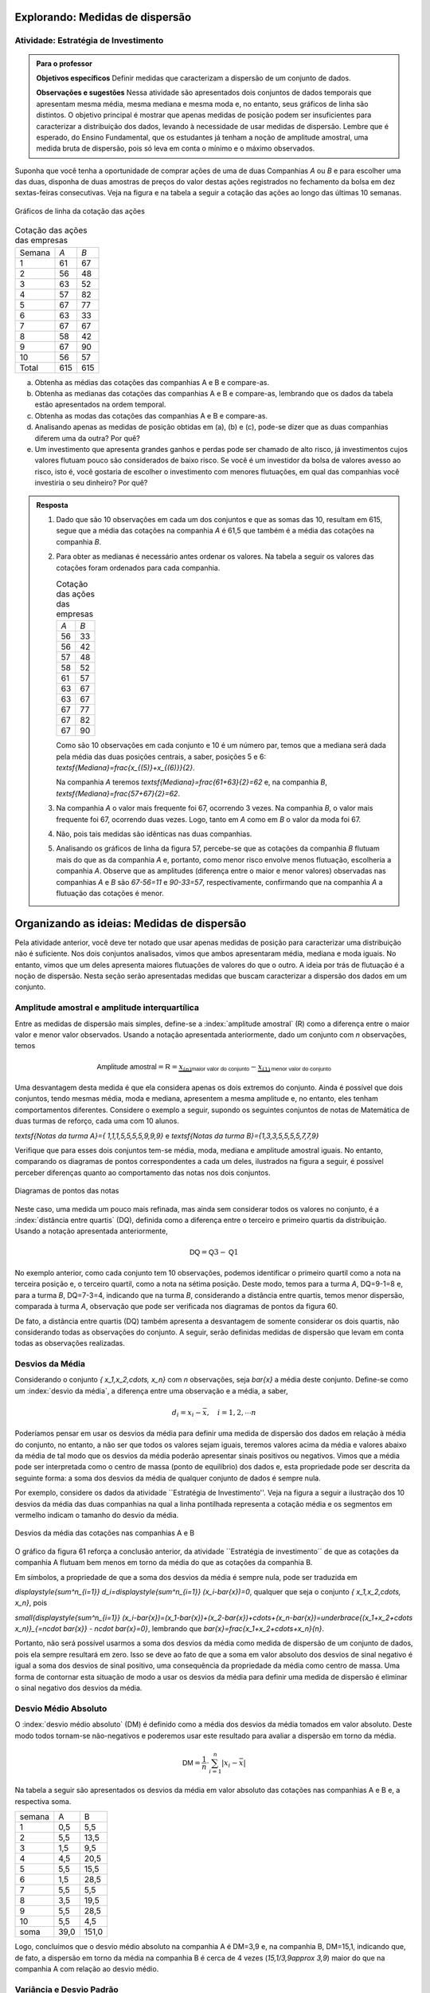 ********************************
Explorando: Medidas de dispersão
********************************

.. _ativ-estrategia-de-investimento:

-------------------------------------
Atividade: Estratégia de Investimento
-------------------------------------


.. admonition:: Para o professor

 **Objetivos específicos** Definir medidas que caracterizam a dispersão de um conjunto de dados.

 **Observações e sugestões** Nessa atividade são apresentados dois conjuntos de dados temporais que apresentam mesma média, mesma mediana e mesma moda e, no entanto, seus gráficos de linha são distintos. O objetivo principal é mostrar que apenas medidas de posição podem ser insuficientes para caracterizar a distribuição dos dados, levando à necessidade de usar medidas de dispersão. Lembre que é esperado, do Ensino Fundamental, que os estudantes já tenham a noção de amplitude amostral, uma medida bruta de dispersão, pois só leva em conta o mínimo e o máximo observados. 
 
.. texto introdutório explicativo da bolsa de valores

Suponha que você tenha a oportunidade de comprar ações de uma de duas  Companhias `A` ou `B` e para escolher uma das duas, disponha de duas amostras de preços do valor destas ações registrados no fechamento da bolsa em dez sextas-feiras consecutivas. Veja na figura e na tabela a seguir a cotação das ações ao longo das últimas 10 semanas.

.. _fig-coloque-aqui-o-nome:

.. figure:: _resources/Acoes_medidas_dispersao.png
   :width: 200pt
   :align: center

   Gráficos de linha da cotação das ações
 

.. table:: Cotação das ações das empresas

  +--------+-----+-----+
  | Semana | `A` | `B` |
  +--------+-----+-----+
  | 1      | 61  | 67  |
  +--------+-----+-----+
  | 2      | 56  | 48  |
  +--------+-----+-----+
  | 3      | 63  | 52  |
  +--------+-----+-----+
  | 4      | 57  | 82  |
  +--------+-----+-----+
  | 5      | 67  | 77  |
  +--------+-----+-----+
  | 6      | 63  | 33  |
  +--------+-----+-----+
  | 7      | 67  | 67  |
  +--------+-----+-----+
  | 8      | 58  | 42  |
  +--------+-----+-----+
  | 9      | 67  | 90  |
  +--------+-----+-----+
  | 10     | 56  | 57  |
  +--------+-----+-----+
  | Total  | 615 | 615 |
  +--------+-----+-----+
  
 
(a)	Obtenha as médias das cotações das companhias A e B e compare-as.
(b)	Obtenha as medianas das cotações das companhias A e B e compare-as, lembrando que os dados da tabela estão apresentados na ordem temporal.
(c)	Obtenha as modas das cotações das companhias A e B e compare-as.
(d)	Analisando apenas as medidas de posição obtidas em (a), (b) e (c), pode-se dizer que as duas companhias diferem uma da outra? Por quê?
(e) Um investimento que apresenta grandes ganhos e perdas pode ser chamado de alto risco, já investimentos cujos valores flutuam pouco são considerados de baixo risco. Se você é um investidor da bolsa de valores avesso ao risco, isto é, você gostaria de escolher o investimento com menores flutuações, em qual das companhias você investiria o seu dinheiro? Por quê?

.. admonition:: Resposta 

 1. Dado que são 10 observações em cada um dos conjuntos e que as somas das 10, resultam em 615, segue que a média das cotações na companhia `A` é 61,5 que também é a média das cotações na companhia `B`.
   
 2. Para obter as medianas é necessário antes ordenar os valores. Na tabela a seguir os valores das cotações foram ordenados para cada companhia.
   
    .. table:: Cotação das ações das empresas

     +-----+-----+
     | `A` | `B` |
     +-----+-----+
     | 56  | 33  |
     +-----+-----+
     | 56  | 42  |
     +-----+-----+
     | 57  | 48  |
     +-----+-----+
     | 58  | 52  |
     +-----+-----+
     | 61  | 57  |
     +-----+-----+
     | 63  | 67  |
     +-----+-----+
     | 63  | 67  |
     +-----+-----+
     | 67  | 77  |
     +-----+-----+
     | 67  | 82  |
     +-----+-----+
     | 67  | 90  |
     +-----+-----+
  
    Como são 10 observações em cada conjunto e 10 é um número par, temos que a mediana será dada pela média das duas posições centrais, a saber, posições 5 e 6: `\textsf{Mediana}=\frac{x_{(5)}+x_{(6)}}{2}`.
 
    Na companhia `A` teremos  `\textsf{Mediana}=\frac{61+63}{2}=62` e, na companhia `B`, `\textsf{Mediana}=\frac{57+67}{2}=62`.
 
 3. Na companhia `A` o valor mais frequente foi 67, ocorrendo 3 vezes. Na companhia `B`, o valor mais frequente foi 67, ocorrendo duas vezes. Logo, tanto em `A` como em `B` o valor da moda foi 67.
 
 4. Não, pois tais medidas são idênticas nas duas companhias.
 
 5. Analisando os gráficos de linha da figura 57, percebe-se que as cotações da companhia `B` flutuam mais do que as da companhia `A` e, portanto, como menor risco envolve menos flutuação, escolheria a companhia `A`. Observe que as amplitudes (diferença entre o maior e menor valores) observadas nas companhias `A` e `B` são `67-56=11` e `90-33=57`, respectivamente, confirmando que na companhia `A` a flutuação das cotações é menor.
 
*******************************************
Organizando as ideias: Medidas de dispersão
*******************************************

Pela atividade anterior, você deve ter notado que usar apenas medidas de posição para caracterizar uma distribuição não é suficiente. Nos dois conjuntos analisados, vimos que ambos apresentaram média, mediana e moda iguais. No entanto, vimos que um deles apresenta maiores flutuações de valores do que o outro. A ideia por trás de flutuação é a noção de dispersão. Nesta seção serão apresentadas medidas que buscam caracterizar a dispersão dos dados em um conjunto.


.. _sub-amplitudes:

----------------------------------------------
Amplitude amostral e amplitude interquartílica
----------------------------------------------

Entre as medidas de dispersão mais simples, define-se a :index:`amplitude amostral` (R) como a diferença entre o maior valor e menor valor observados. Usando a notação apresentada anteriormente, dado um conjunto com `n` observações, temos


.. math::

  \textsf{Amplitude amostral}=\textsf{R}= \underbrace{x_{(n)}}_{\textsf{maior valor do conjunto}}-\underbrace{x_{(1)}}_{\textsf{menor valor do conjunto}}

Uma desvantagem desta medida é que ela considera apenas os dois extremos do conjunto. Ainda é possível que dois conjuntos, tendo mesmas média, moda e mediana, apresentem a mesma amplitude e, no entanto, eles tenham comportamentos diferentes. Considere o exemplo a seguir, supondo os seguintes conjuntos de notas de Matemática de duas turmas de reforço, cada uma com 10 alunos.

`\textsf{Notas da turma A}=\{ 1,1,1,5,5,5,5,9,9,9\}` e `\textsf{Notas da turma B}=\{1,3,3,5,5,5,5,7,7,9\}`

Verifique que para esses dois conjuntos tem-se média, moda, mediana e amplitude amostral iguais. No entanto, comparando os diagramas de pontos correspondentes a cada um deles, ilustrados na figura a seguir, é possível perceber diferenças quanto ao comportamento das notas nos dois conjuntos. 


.. _fig-coloque-aqui-o-nome:

.. figure:: _resources/diagrama_notas.png
   :width: 200pt
   :align: center

   Diagramas de pontos das notas

Neste caso, uma medida um pouco mais refinada, mas ainda sem considerar todos os valores no conjunto, é a :index:`distância entre quartis` (DQ), definida como a diferença entre o terceiro e primeiro quartis da distribuição. Usando a notação apresentada anteriormente,


.. math::

   \textsf{DQ}=\textsf{Q}3-\textsf{Q}1
   
No exemplo anterior, como cada conjunto tem 10 observações, podemos identificar o primeiro quartil como a nota na terceira posição e, o terceiro quartil, como a nota na sétima posição. Deste modo, temos para a turma `A`, DQ=9-1=8 e, para a turma `B`, DQ=7-3=4, indicando que na turma `B`, considerando a distância entre quartis, temos menor dispersão, comparada à turma `A`, observação que pode ser verificada nos diagramas de pontos da figura 60.

De fato, a distância entre quartis (DQ) também apresenta a desvantagem de somente considerar os dois quartis, não considerando todas as observações do conjunto. A seguir, serão definidas medidas de dispersão que levam em conta todas as observações realizadas.

.. _sub-desviosdamedia:

----------------
Desvios da Média
----------------

Considerando o conjunto `\{ x_1,x_2,\cdots, x_n\}` com `n` observações, seja `\bar{x}` a média deste conjunto.  Define-se como um :index:`desvio da média`, a diferença entre uma observação e a média, a saber, 

.. math::

   d_i=x_i-\bar{x}, \quad i=1,2,\cdots n
   
Poderíamos pensar em usar os desvios da média para definir uma medida de dispersão dos dados em relação à média do conjunto, no entanto, a não ser que todos os valores sejam iguais, teremos valores acima da média e valores abaixo da média de tal modo que os desvios da média poderão apresentar sinais positivos ou negativos. Vimos que a média pode ser interpretada como o centro de massa (ponto de equilíbrio) dos dados e, esta propriedade pode ser descrita da seguinte forma: a soma dos desvios da média de qualquer conjunto de dados é sempre nula. 

Por exemplo, considere os dados da atividade ``Estratégia de Investimento''. Veja na figura a seguir a ilustração dos 10 desvios da média das duas companhias na qual a linha pontilhada representa a cotação média e os segmentos em vermelho indicam o tamanho do desvio da média.


.. _fig-coloque-aqui-o-nome:

.. figure:: _resources/desviosdamedialadoalado.png
   :width: 300pt
   :align: center

   Desvios da média das cotações nas companhias A e B
   
O gráfico da figura 61 reforça a conclusão anterior, da atividade ``Estratégia de investimento´´ de que as cotações da companhia A flutuam bem menos em torno da média do que as cotações da companhia B.  

Em símbolos, a propriedade de que a soma dos desvios da média é sempre nula, pode ser traduzida em

`\displaystyle{\sum^n_{i=1}} d_i=\displaystyle{\sum^n_{i=1}} (x_i-\bar{x})=0`, qualquer que seja o conjunto `\{ x_1,x_2,\cdots, x_n\}`, pois

`\small{\displaystyle{\sum^n_{i=1}} (x_i-\bar{x})=(x_1-\bar{x})+(x_2-\bar{x})+\cdots+(x_n-\bar{x})=\underbrace{(x_1+x_2+\cdots x_n)}_{=n\cdot \bar{x}} - n\cdot \bar{x}=0}`, lembrando que `\bar{x}=\frac{x_1+x_2+\cdots+x_n}{n}`.

Portanto, não será possível usarmos a soma dos desvios da média como medida de dispersão de um conjunto de dados, pois ela sempre resultará em zero. Isso se deve ao fato de que a soma em valor absoluto dos desvios de sinal negativo é igual a soma dos desvios de sinal positivo, uma consequência da propriedade da média como centro de massa. Uma forma de  contornar esta situação de modo a usar os desvios da média para definir uma medida de dispersão é eliminar o sinal negativo dos desvios da média. 

.. _sub-desviosmedioabsoluto:

---------------------
Desvio Médio Absoluto
---------------------

O :index:`desvio médio absoluto` (DM) é definido como a média dos desvios da média tomados em valor absoluto. Deste modo todos tornam-se não-negativos e poderemos usar este resultado para avaliar a dispersão em torno da média.


.. math::

   \textsf{DM} = \frac{1}{n}\cdot \sum^n_{i=1}|x_i-\bar{x}|
   
Na tabela a seguir são apresentados os desvios da média em valor absoluto das cotações nas companhias A e B e, a respectiva soma. 

+--------+------+-------+
| semana | A    | B     |
+--------+------+-------+
| 1      | 0,5  | 5,5   |
+--------+------+-------+
| 2      | 5,5  | 13,5  |
+--------+------+-------+
| 3      | 1,5  | 9,5   |
+--------+------+-------+
| 4      | 4,5  | 20,5  |
+--------+------+-------+
| 5      | 5,5  | 15,5  |
+--------+------+-------+
| 6      | 1,5  | 28,5  |
+--------+------+-------+
| 7      | 5,5  | 5,5   |
+--------+------+-------+
| 8      | 3,5  | 19,5  |
+--------+------+-------+
| 9      | 5,5  | 28,5  |
+--------+------+-------+
| 10     | 5,5  | 4,5   |
+--------+------+-------+
| soma   | 39,0 | 151,0 |
+--------+------+-------+

Logo, concluímos que o desvio médio absoluto na companhia A é DM=3,9 e, na companhia B, DM=15,1, indicando que, de fato, a dispersão em torno da média na companhia B é cerca de 4 vezes  (`15,1/3,9\approx 3,9`) maior do que na companhia A com relação ao desvio médio.

.. apresentar fórmula para dados agrupados e exemplo 


.. _sub-varianciaedesviopadrao:

-------------------------
Variância e Desvio Padrão
-------------------------

Uma outra forma de eliminar o sinal negativo dos desvios da média é elevar ao quadrado cada um deles, tornando-os não-negativos. A :index:`variância` é definida como uma média dos desvios da média elevados ao quadrado. 


.. math::

   \textsf{variância} = \frac{1}{n}\cdot \sum^n_{i=1} (x_i-\bar{x})^2
   
Na tabela a seguir são apresentados os desvios da média elevados ao quadrado das cotações nas companhias A e B e, a respectiva soma. 

+--------+-------+--------+
| semana | A     | B      |
+--------+-------+--------+
| 1      | 0,25  | 30,25  |
+--------+-------+--------+
| 2      | 30,25 | 182,25 |
+--------+-------+--------+
| 3      | 2,25  | 90,25  |
+--------+-------+--------+
| 4      | 20,25 | 420,25 |
+--------+-------+--------+
| 5      | 30,25 | 240,25 |
+--------+-------+--------+
| 6      | 2,25  | 812,25 |
+--------+-------+--------+
| 7      | 30,25 | 30,25  |
+--------+-------+--------+
| 8      | 12,25 | 380,25 |
+--------+-------+--------+
| 9      | 30,25 | 812,25 |
+--------+-------+--------+
| 10     | 30,25 | 20,25  |
+--------+-------+--------+
| soma   | 263,0 | 375,0  |
+--------+-------+--------+

Logo, concluímos que a variância na companhia A é variância=26,3 e, na companhia B, variância=37,5. 

Expandindo a soma no numerador da fórmula da variãncia é possível concluir que 

.. math::

   \sum^n_{i=1}(x_i-\bar{x})^2= \sum^n_{i=1} x^2_i -n\cdot \bar{x}^2
   
.. explicação 



















**********
Praticando
**********

.. _ativ-compara-categorias:

-------------------------------------------
Atividade: Comparação de conjuntos de dados
-------------------------------------------


.. admonition:: Para o professor
   
   Nesta atividade serão coletados dados de uma mesma variável que possa ser separada por grupos, com o intuito de comparar as suas medidas de posição e dispersão. Se sugerem algumas opções, dependen do tamanho da turma e do contexto escolar, podem até ser escolhidas medições distintas para grupos pequenos de alunos.
   
   Uma vez coletados os dados, serão calculadas suas medidas de posição e dispersão e comparadas, tentando orientar os estudantes a comentar as observações e não apenas fazer os cálculos.
   
   O intuito é dar uma perspectiva para os estudantes da forma em que a estatística é utilizada na ciência para responder perguntas como:
   
   * Uma deterinada espécie vegetal cresce melhor perto de um corpo de água ou longe do mesmo? Na sombra de uma árvore ou recebendo luz direta do sol?
   
   * As meninas são mais altas que os meninos numa certa idade? Acontece o mesmo em todas as idades?
    
   De forma ideal, pode ser formulada primeiro a pergunta e depois coletados os dados, apelando a informações encontradas num artigo científico ou numa publicação de jornal, com o intuito de tentar contrastar uyma afirmação dada num texto com dados coletados diretamente.
   

Para realizar esta atividade será necessário coletar dois conjuntos de dados da mesma natureza, correspondentes a grupos distintos, os quais queremos comparar. Por ejemplo:

* Estaturas de: homens e mulheres, alunos de 1º e de 8º ano.

* Notas de graus distintos, de disciplinas distintas, de turmas distintas na mesma disciplina, de distintos professores que ministram a mesma disciplina.

* Medições de produtos naturais: comprimento das folhas de vegetais comprados em distintas lojas, altura de árvores ou plantas similares em distintos locais da cidade.

Entre outros que podem ser elegidos dependen da região e dos recursos disponíveis na escola.

Registra os dados coletados na seguinte tabela, mientras mais dados você colete com os criterios corretos os resultados do experimento podem sair melhor:

.. table:: Registre as observações dos dados

   +-----------------------------+
   | Variável:                   |
   +--------------+--------------+
   | Categoria A: | Categoria B: |
   +==============+==============+
   |              |              |
   +--------------+--------------+
   |              |              |
   +--------------+--------------+
   |              |              |
   +--------------+--------------+
   |              |              |
   +--------------+--------------+
   |              |              |
   +--------------+--------------+
   |              |              |
   +--------------+--------------+
   |              |              |
   +--------------+--------------+
   |              |              |
   +--------------+--------------+
   |              |              |
   +--------------+--------------+
   |              |              |
   +--------------+--------------+
   |              |              |
   +--------------+--------------+
   |              |              |
   +--------------+--------------+
   |              |              |
   +--------------+--------------+
   |              |              |
   +--------------+--------------+
   |              |              |
   +--------------+--------------+
   |              |              |
   +--------------+--------------+
   |              |              |
   +--------------+--------------+
   |              |              |
   +--------------+--------------+
   |              |              |
   +--------------+--------------+
   |              |              |
   +--------------+--------------+
   |              |              |
   +--------------+--------------+
   |              |              |
   +--------------+--------------+
   |              |              |
   +--------------+--------------+
   |              |              |
   +--------------+--------------+
   |              |              |
   +--------------+--------------+
   |              |              |
   +--------------+--------------+
   |              |              |
   +--------------+--------------+
   |              |              |
   +--------------+--------------+
   |              |              |
   +--------------+--------------+
   |              |              |
   +--------------+--------------+
   |              |              |
   +--------------+--------------+


Para calcular as medidas de posição e dispersão, utilice de forma cuidadosa as fórmulas apresentadas. De forma alternativa, você pode digitar os dados no `Aplicativo de medidas de posição e dispersão do Livro Aberto <https://ggbm.at/KbYqnQ6Q>`_ e obter os dados.

.. table:: Registre os seus resultados

   +------------------------+-------------+-------------+
   |                        | Categoria A | Categoria B |
   +========================+=============+=============+
   | Nome da categoria      |             |             |
   +------------------------+-------------+-------------+
   | Mínimo                 |             |             |
   +------------------------+-------------+-------------+
   | Máximo                 |             |             |
   +------------------------+-------------+-------------+
   | Média                  |             |             |
   +------------------------+-------------+-------------+
   | Q1                     |             |             |
   +------------------------+-------------+-------------+
   | Mediana                |             |             |
   +------------------------+-------------+-------------+
   | Q3                     |             |             |
   +------------------------+-------------+-------------+
   | Variância              |             |             |
   +------------------------+-------------+-------------+
   | Desvio padrão          |             |             |
   +------------------------+-------------+-------------+
   | Variância amostral     |             |             |
   +------------------------+-------------+-------------+
   | Desvio padrão amostral |             |             |
   +------------------------+-------------+-------------+

Desenhe os boxplots no mesmo sistema de coordenadas e compare. Se quiser pode utilizar o aplicativo de `Aplicativo de Análise comparativa do Livro Aberto <https://ggbm.at/TBrHnmA6>`_.

1. Discute as suas observações com a turma. Lembre de intepretar as medidas de dispersão e não apenas as de posição, que informação adicional oferecem?

2. Coincidem com o que você poderia ter previsto sobre estes dados? Existe conhecimento científico que suporte estas obervações? Consulte seus professores de ciências sobre suas conclusões.


